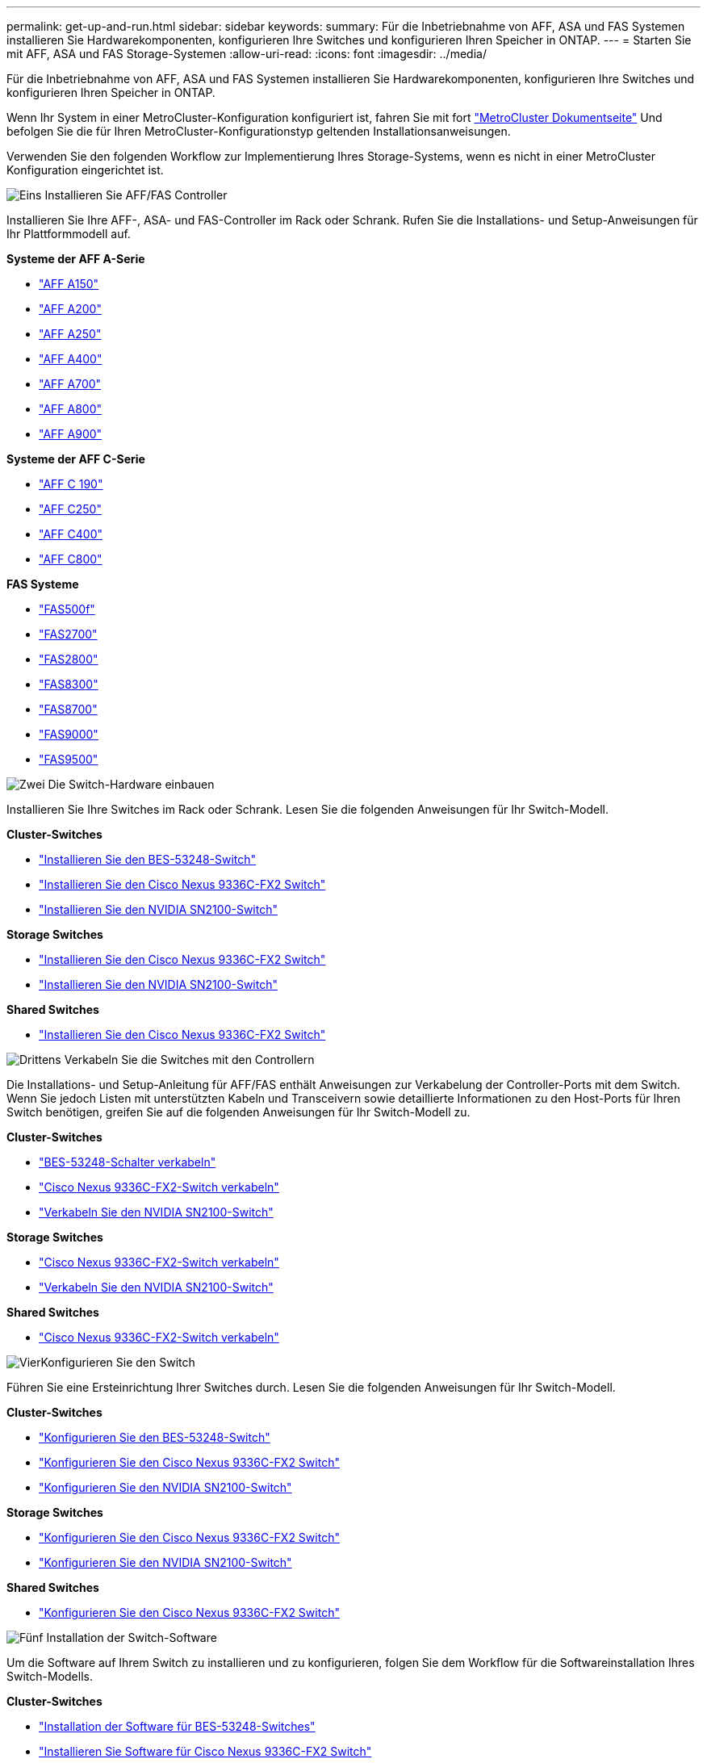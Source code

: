 ---
permalink: get-up-and-run.html 
sidebar: sidebar 
keywords:  
summary: Für die Inbetriebnahme von AFF, ASA und FAS Systemen installieren Sie Hardwarekomponenten, konfigurieren Ihre Switches und konfigurieren Ihren Speicher in ONTAP. 
---
= Starten Sie mit AFF, ASA und FAS Storage-Systemen
:allow-uri-read: 
:icons: font
:imagesdir: ../media/


[role="lead"]
Für die Inbetriebnahme von AFF, ASA und FAS Systemen installieren Sie Hardwarekomponenten, konfigurieren Ihre Switches und konfigurieren Ihren Speicher in ONTAP.

Wenn Ihr System in einer MetroCluster-Konfiguration konfiguriert ist, fahren Sie mit fort https://docs.netapp.com/us-en/ontap-metrocluster/index.html["MetroCluster Dokumentseite"] Und befolgen Sie die für Ihren MetroCluster-Konfigurationstyp geltenden Installationsanweisungen.

Verwenden Sie den folgenden Workflow zur Implementierung Ihres Storage-Systems, wenn es nicht in einer MetroCluster Konfiguration eingerichtet ist.

.image:https://raw.githubusercontent.com/NetAppDocs/common/main/media/number-1.png["Eins"] Installieren Sie AFF/FAS Controller
[role="quick-margin-para"]
Installieren Sie Ihre AFF-, ASA- und FAS-Controller im Rack oder Schrank. Rufen Sie die Installations- und Setup-Anweisungen für Ihr Plattformmodell auf.

[role="quick-margin-para"]
**Systeme der AFF A-Serie**

[role="quick-margin-list"]
* https://docs.netapp.com/us-en/ontap-systems/a150/install-setup.html["AFF A150"]
* https://docs.netapp.com/us-en/ontap-systems/a200/install-setup.html["AFF A200"]
* https://docs.netapp.com/us-en/ontap-systems/a250/install-setup.html["AFF A250"]
* https://docs.netapp.com/us-en/ontap-systems/a400/install-setup.html["AFF A400"]
* https://docs.netapp.com/us-en/ontap-systems/a700/install-setup.html["AFF A700"]
* https://docs.netapp.com/us-en/ontap-systems/a800/install-setup.html["AFF A800"]
* https://docs.netapp.com/us-en/ontap-systems/a900/install_setup.html["AFF A900"]


[role="quick-margin-para"]
**Systeme der AFF C-Serie**

[role="quick-margin-list"]
* https://docs.netapp.com/us-en/ontap-systems/c190/install-setup.html["AFF C 190"]
* https://docs.netapp.com/us-en/ontap-systems/c250/install-setup.html["AFF C250"]
* https://docs.netapp.com/us-en/ontap-systems/c400/install-setup.html["AFF C400"]
* https://docs.netapp.com/us-en/ontap-systems/c800/install-setup.html["AFF C800"]


[role="quick-margin-para"]
**FAS Systeme**

[role="quick-margin-list"]
* https://docs.netapp.com/us-en/ontap-systems/fas500f/install-setup.html["FAS500f"]
* https://docs.netapp.com/us-en/ontap-systems/fas2700/install-setup.html["FAS2700"]
* https://docs.netapp.com/us-en/ontap-systems/fas2800/install-setup.html["FAS2800"]
* https://docs.netapp.com/us-en/ontap-systems/fas8300/install-setup.html["FAS8300"]
* https://docs.netapp.com/us-en/ontap-systems/fas8300/install-setup.html["FAS8700"]
* https://docs.netapp.com/us-en/ontap-systems/fas9000/install-setup.html["FAS9000"]
* https://docs.netapp.com/us-en/ontap-systems/fas9500/install_setup.html["FAS9500"]


.image:https://raw.githubusercontent.com/NetAppDocs/common/main/media/number-2.png["Zwei"] Die Switch-Hardware einbauen
[role="quick-margin-para"]
Installieren Sie Ihre Switches im Rack oder Schrank. Lesen Sie die folgenden Anweisungen für Ihr Switch-Modell.

[role="quick-margin-para"]
**Cluster-Switches**

[role="quick-margin-list"]
* link:https://docs.netapp.com/us-en/ontap-systems-switches/switch-bes-53248/install-hardware-bes53248.html["Installieren Sie den BES-53248-Switch"]
* link:https://docs.netapp.com/us-en/ontap-systems-switches/switch-cisco-9336c-fx2/install-switch-9336c-cluster.html["Installieren Sie den Cisco Nexus 9336C-FX2 Switch"]
* link:https://docs.netapp.com/us-en/ontap-systems-switches/switch-nvidia-sn2100/install-hardware-sn2100-cluster.html["Installieren Sie den NVIDIA SN2100-Switch"]


[role="quick-margin-para"]
**Storage Switches**

[role="quick-margin-list"]
* link:https://docs.netapp.com/us-en/ontap-systems-switches/switch-cisco-9336c-fx2-storage/install-9336c-storage.html["Installieren Sie den Cisco Nexus 9336C-FX2 Switch"]
* link:https://docs.netapp.com/us-en/ontap-systems-switches/switch-nvidia-sn2100/install-hardware-sn2100-storage.html["Installieren Sie den NVIDIA SN2100-Switch"]


[role="quick-margin-para"]
**Shared Switches**

[role="quick-margin-list"]
* link:https://docs.netapp.com/us-en/ontap-systems-switches/switch-cisco-9336c-fx2-shared/install-9336c-shared.html["Installieren Sie den Cisco Nexus 9336C-FX2 Switch"]


.image:https://raw.githubusercontent.com/NetAppDocs/common/main/media/number-3.png["Drittens"] Verkabeln Sie die Switches mit den Controllern
[role="quick-margin-para"]
Die Installations- und Setup-Anleitung für AFF/FAS enthält Anweisungen zur Verkabelung der Controller-Ports mit dem Switch. Wenn Sie jedoch Listen mit unterstützten Kabeln und Transceivern sowie detaillierte Informationen zu den Host-Ports für Ihren Switch benötigen, greifen Sie auf die folgenden Anweisungen für Ihr Switch-Modell zu.

[role="quick-margin-para"]
**Cluster-Switches**

[role="quick-margin-list"]
* link:https://docs.netapp.com/us-en/ontap-systems-switches/switch-bes-53248/configure-reqs-bes53248.html#configuration-requirements["BES-53248-Schalter verkabeln"]
* link:https://docs.netapp.com/us-en/ontap-systems-switches/switch-cisco-9336c-fx2/setup-worksheet-9336c-cluster.html["Cisco Nexus 9336C-FX2-Switch verkabeln"]
* link:https://docs.netapp.com/us-en/ontap-systems-switches/switch-nvidia-sn2100/cabling-considerations-sn2100-cluster.html["Verkabeln Sie den NVIDIA SN2100-Switch"]


[role="quick-margin-para"]
**Storage Switches**

[role="quick-margin-list"]
* link:https://docs.netapp.com/us-en/ontap-systems-switches/switch-cisco-9336c-fx2-storage/setup-worksheet-9336c-storage.html["Cisco Nexus 9336C-FX2-Switch verkabeln"]
* link:https://docs.netapp.com/us-en/ontap-systems-switches/switch-nvidia-sn2100/cabling-considerations-sn2100-storage.html["Verkabeln Sie den NVIDIA SN2100-Switch"]


[role="quick-margin-para"]
**Shared Switches**

[role="quick-margin-list"]
* link:https://docs.netapp.com/us-en/ontap-systems-switches/switch-cisco-9336c-fx2-shared/cable-9336c-shared.html["Cisco Nexus 9336C-FX2-Switch verkabeln"]


.image:https://raw.githubusercontent.com/NetAppDocs/common/main/media/number-4.png["Vier"]Konfigurieren Sie den Switch
[role="quick-margin-para"]
Führen Sie eine Ersteinrichtung Ihrer Switches durch. Lesen Sie die folgenden Anweisungen für Ihr Switch-Modell.

[role="quick-margin-para"]
**Cluster-Switches**

[role="quick-margin-list"]
* link:https://docs.netapp.com/us-en/ontap-systems-switches/switch-bes-53248/configure-install-initial.html["Konfigurieren Sie den BES-53248-Switch"]
* link:https://docs.netapp.com/us-en/ontap-systems-switches/switch-cisco-9336c-fx2/setup-switch-9336c-cluster.html["Konfigurieren Sie den Cisco Nexus 9336C-FX2 Switch"]
* link:https://docs.netapp.com/us-en/ontap-systems-switches/switch-nvidia-sn2100/configure-sn2100-cluster.html["Konfigurieren Sie den NVIDIA SN2100-Switch"]


[role="quick-margin-para"]
**Storage Switches**

[role="quick-margin-list"]
* link:https://docs.netapp.com/us-en/ontap-systems-switches/switch-cisco-9336c-fx2-storage/setup-switch-9336c-storage.html["Konfigurieren Sie den Cisco Nexus 9336C-FX2 Switch"]
* link:https://docs.netapp.com/us-en/ontap-systems-switches/switch-nvidia-sn2100/configure-sn2100-storage.html["Konfigurieren Sie den NVIDIA SN2100-Switch"]


[role="quick-margin-para"]
**Shared Switches**

[role="quick-margin-list"]
* link:https://docs.netapp.com/us-en/ontap-systems-switches/switch-cisco-9336c-fx2-shared/setup-and-configure-9336c-shared.html["Konfigurieren Sie den Cisco Nexus 9336C-FX2 Switch"]


.image:https://raw.githubusercontent.com/NetAppDocs/common/main/media/number-5.png["Fünf"] Installation der Switch-Software
[role="quick-margin-para"]
Um die Software auf Ihrem Switch zu installieren und zu konfigurieren, folgen Sie dem Workflow für die Softwareinstallation Ihres Switch-Modells.

[role="quick-margin-para"]
**Cluster-Switches**

[role="quick-margin-list"]
* link:https://docs.netapp.com/us-en/ontap-systems-switches/switch-bes-53248/configure-software-overview-bes53248.html["Installation der Software für BES-53248-Switches"]
* link:https://docs.netapp.com/us-en/ontap-systems-switches/switch-cisco-9336c-fx2/configure-software-overview-9336c-cluster.html["Installieren Sie Software für Cisco Nexus 9336C-FX2 Switch"]
* link:https://docs.netapp.com/us-en/ontap-systems-switches/switch-nvidia-sn2100/configure-software-overview-sn2100-cluster.html["Software für NVIDIA SN2100-Switch installieren"]


[role="quick-margin-para"]
**Storage Switches**

[role="quick-margin-list"]
* link:https://docs.netapp.com/us-en/ontap-systems-switches/switch-cisco-9336c-fx2-storage/configure-software-overview-9336c-storage.html["Installieren Sie Software für Cisco Nexus 9336C-FX2 Switch"]
* link:https://docs.netapp.com/us-en/ontap-systems-switches/switch-nvidia-sn2100/configure-software-sn2100-storage.html["Software für NVIDIA SN2100-Switch installieren"]


[role="quick-margin-para"]
**Shared Switches**

[role="quick-margin-list"]
* link:https://docs.netapp.com/us-en/ontap-systems-switches/switch-cisco-9336c-fx2-shared/configure-software-overview-9336c-shared.html["Installieren Sie Software für Cisco Nexus 9336C-FX2 Switch"]


.image:https://raw.githubusercontent.com/NetAppDocs/common/main/media/number-6.png["Sechs"] Schließen Sie die System-Einrichtung ab
[role="quick-margin-para"]
Nachdem Sie die Switches konfiguriert und die erforderliche Software installiert haben, greifen Sie auf die Installations- und Setup-Anweisungen für Ihr Plattformmodell zu, um das System-Setup abzuschließen.

[role="quick-margin-para"]
**AFF Systeme**

[role="quick-margin-list"]
* https://docs.netapp.com/us-en/ontap-systems/a150/install-setup.html["AFF A150"]
* https://docs.netapp.com/us-en/ontap-systems/a200/install-setup.html["AFF A200"]
* https://docs.netapp.com/us-en/ontap-systems/a250/install-setup.html["AFF A250"]
* https://docs.netapp.com/us-en/ontap-systems/a400/install-setup.html["AFF A400"]
* https://docs.netapp.com/us-en/ontap-systems/fas9000/install-setup.html["AFF A700"]
* https://docs.netapp.com/us-en/ontap-systems/a800/install-setup.html["AFF A800"]
* https://docs.netapp.com/us-en/ontap-systems/a900/install_setup.html["AFF A900"]


[role="quick-margin-para"]
**Systeme der AFF C-Serie**

[role="quick-margin-list"]
* https://docs.netapp.com/us-en/ontap-systems/c190/install-setup.html["AFF C 190"]
* https://docs.netapp.com/us-en/ontap-systems/c250/install-setup.html["AFF C250"]
* https://docs.netapp.com/us-en/ontap-systems/c400/install-setup.html["AFF C400"]
* https://docs.netapp.com/us-en/ontap-systems/c800/install-setup.html["AFF C800"]


[role="quick-margin-para"]
**FAS Systeme**

[role="quick-margin-list"]
* https://docs.netapp.com/us-en/ontap-systems/fas500f/install-setup.html["FAS500f"]
* https://docs.netapp.com/us-en/ontap-systems/fas2700/install-setup.html["FAS2700"]
* https://docs.netapp.com/us-en/ontap-systems/fas2800/install-setup.html["FAS2800"]
* https://docs.netapp.com/us-en/ontap-systems/fas8300/install-setup.html["FAS8300"]
* https://docs.netapp.com/us-en/ontap-systems/fas8300/install-setup.html["FAS8700"]
* https://docs.netapp.com/us-en/ontap-systems/fas9000/install-setup.html["FAS9000"]
* https://docs.netapp.com/us-en/ontap-systems/fas9500/install_setup.html["FAS9500"]


.image:https://raw.githubusercontent.com/NetAppDocs/common/main/media/number-7.png["Sieben"] Schließen Sie die ONTAP-Konfiguration ab
[role="quick-margin-para"]
Nachdem die All Flash FAS/FAS Controller und Switches installiert und eingerichtet wurden, müssen Sie die Konfiguration des Storage in ONTAP abschließen. Greifen Sie entsprechend der Bereitstellungskonfiguration auf die folgenden Anweisungen zu.

[role="quick-margin-list"]
* Informationen zu ONTAP-Implementierungen finden Sie unter https://docs.netapp.com/us-en/ontap/task_configure_ontap.html["Konfigurieren Sie ONTAP"].
* Informationen zu ONTAP mit MetroCluster Implementierungen finden Sie unter https://docs.netapp.com/us-en/ontap-metrocluster/["Konfigurieren Sie MetroCluster mit ONTAP"].

